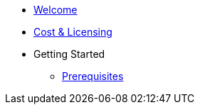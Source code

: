 * xref:welcome.adoc[Welcome]
* xref:costAndLicensing.adoc[Cost & Licensing]
* Getting Started
** xref:gettingStarted/prerequisites.adoc[Prerequisites]
